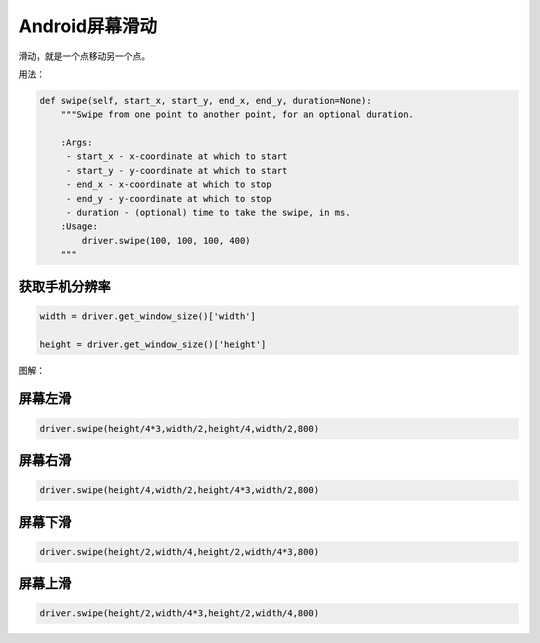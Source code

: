 

Android屏幕滑动
=================================================

滑动，就是一个点移动另一个点。

用法：

.. code-block:: python

    def swipe(self, start_x, start_y, end_x, end_y, duration=None):
        """Swipe from one point to another point, for an optional duration.

        :Args:
         - start_x - x-coordinate at which to start
         - start_y - y-coordinate at which to start
         - end_x - x-coordinate at which to stop
         - end_y - y-coordinate at which to stop
         - duration - (optional) time to take the swipe, in ms.
        :Usage:
            driver.swipe(100, 100, 100, 400)
        """

获取手机分辨率
--------------------------

.. code-block:: python

    width = driver.get_window_size()['width']
    
    height = driver.get_window_size()['height']

图解：

.. image:: ../_static/image/appium_swipe.jpg


屏幕左滑
---------------------------

.. code-block:: python

    driver.swipe(height/4*3,width/2,height/4,width/2,800)

屏幕右滑
-------------------------------

.. code-block:: python

    driver.swipe(height/4,width/2,height/4*3,width/2,800)

屏幕下滑
--------------------------------

.. code-block:: python

    driver.swipe(height/2,width/4,height/2,width/4*3,800)

屏幕上滑
--------------------------------

.. code-block:: python

    driver.swipe(height/2,width/4*3,height/2,width/4,800)




